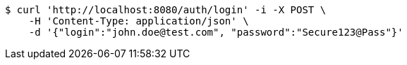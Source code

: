 [source,bash]
----
$ curl 'http://localhost:8080/auth/login' -i -X POST \
    -H 'Content-Type: application/json' \
    -d '{"login":"john.doe@test.com", "password":"Secure123@Pass"}'
----